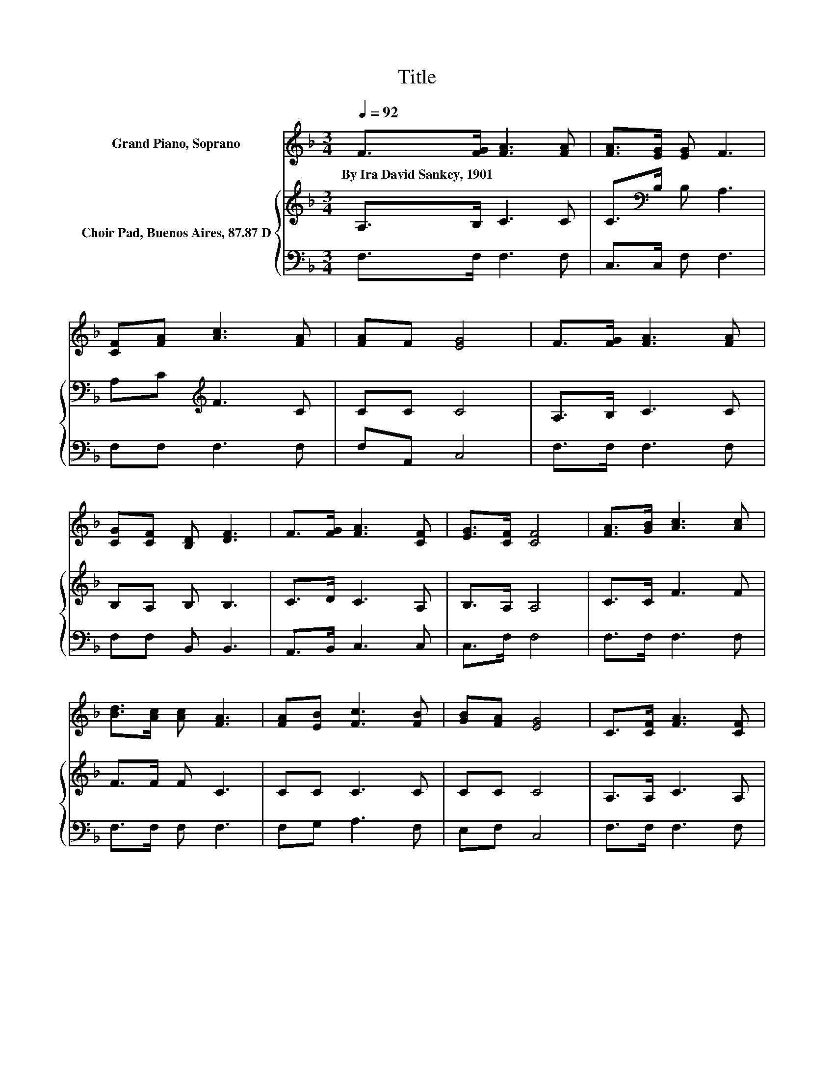 X:1
T:Title
%%score 1 { 2 | 3 }
L:1/8
Q:1/4=92
M:3/4
K:F
V:1 treble nm="Grand Piano, Soprano"
V:2 treble nm="Choir Pad, Buenos Aires, 87.87 D"
V:3 bass 
V:1
 F>[FG] [FA]3 [FA] | [FA]>[EG] [EG] F3 | [CF][FA] [Ac]3 [FA] | [FA]F [EG]4 | F>[FG] [FA]3 [FA] | %5
w: By~Ira~David~Sankey,~1901 * * *|||||
 [CG][CF] [B,D] [DF]3 | F>[FG] [FA]3 [CF] | [EG]>[CF] [CF]4 | [FA]>[GB] [Ac]3 [Ac] | %9
w: ||||
 [Bd]>[Ac] [Ac] [FA]3 | [FA][EB] [Fc]3 [FB] | [GB][FA] [EG]4 | C>[CF] [FA]3 [CF] | %13
w: ||||
 [CG][CF] [B,D] [DF]3 | F>[FG] [FA]3 [CF] | [EG]>[CF] [CF]4- | [CF]4 z2 |] %17
w: ||||
V:2
 A,>B, C3 C | C>[K:bass]B, B, A,3 | A,C[K:treble] F3 C | CC C4 | A,>B, C3 C | B,A, B, B,3 | %6
 C>D C3 A, | B,>A, A,4 | C>C F3 F | F>F F C3 | CC C3 C | CC C4 | A,>A, C3 A, | B,A, B, B,3 | %14
 C>D C3 A, | B,>A, A,4- | A,4 z2 |] %17
V:3
 F,>F, F,3 F, | C,>C, F, F,3 | F,F, F,3 F, | F,A,, C,4 | F,>F, F,3 F, | F,F, B,, B,,3 | %6
 A,,>B,, C,3 C, | C,>F, F,4 | F,>F, F,3 F, | F,>F, F, F,3 | F,G, A,3 F, | E,F, C,4 | F,>F, F,3 F, | %13
 F,F, B,, B,,3 | A,,>B,, C,3 C, | C,>F, F,4- | F,4 z2 |] %17

